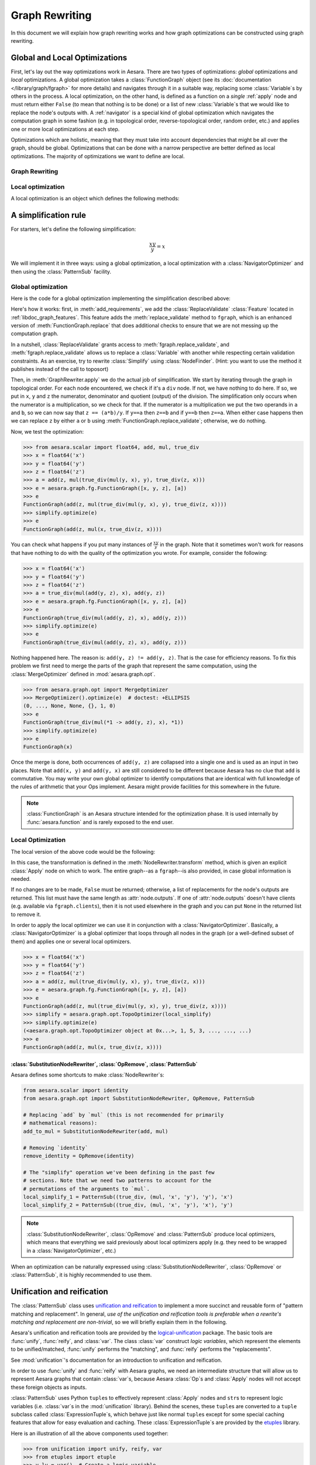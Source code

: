 
.. _graph_rewriting:

===============
Graph Rewriting
===============

In this document we will explain how graph rewriting works and how graph
optimizations can be constructed using graph rewriting.

.. todo::
   The old "optimization" nomenclature is still in use throughout these documents
   and the codebase; however, this is being changed to more accurately distinguish
   between general graph rewriting for any purpose and the kind that is explicitly
   intended to "optimize" a graph in some way.


Global and Local Optimizations
==============================

First, let's lay out the way optimizations work in Aesara. There are
two types of optimizations: *global* optimizations and *local*
optimizations. A global optimization takes a :class:`FunctionGraph` object (see its
:doc:`documentation </library/graph/fgraph>` for more details) and navigates through it
in a suitable way, replacing some :class:`Variable`\s by others in the process. A
local optimization, on the other hand, is defined as a function on a
*single* :ref:`apply` node and must return either ``False`` (to mean that
nothing is to be done) or a list of new :class:`Variable`\s that we would like to
replace the node's outputs with. A :ref:`navigator` is a special kind
of global optimization which navigates the computation graph in some
fashion (e.g. in topological order, reverse-topological order, random
order, etc.) and applies one or more local optimizations at each step.

Optimizations which are holistic, meaning that they must take into
account dependencies that might be all over the graph, should be
global. Optimizations that can be done with a narrow perspective are
better defined as local optimizations. The majority of optimizations
we want to define are local.

.. optimizer:

Graph Rewriting
---------------

.. class:: GraphRewriter

    .. method:: apply(fgraph)

      This method takes a :class:`FunctionGraph` object which contains the computation graph
      and does modifications in line with what the optimization is meant
      to do. This is one of the main methods of the optimizer.

    .. method:: add_requirements(fgraph)

      This method takes a :class:`FunctionGraph` object and adds :ref:`features
      <libdoc_graph_fgraphfeature>` to it. These features are "plugins" that are needed
      for the :meth:`GraphRewriter.apply` method to do its job properly.

    .. method:: optimize(fgraph)

      This is the interface function called by Aesara.  It calls
      :meth:`GraphRewriter.apply` by default.


Local optimization
------------------

A local optimization is an object which defines the following methods:

.. class:: NodeRewriter

    .. method:: transform(fgraph, node)

      This method takes a :class:`FunctionGraph` and an :class:`Apply` node and
      returns either ``False`` to signify that no changes are to be done or a
      list of :class:`Variable`\s which matches the length of the node's ``outputs``
      list. When the :class:`NodeRewriter` is applied by a :class:`NavigatorOptimizer`, the outputs
      of the node passed as argument to the :class:`NodeRewriter` will be replaced by
      the list returned.


A simplification rule
=====================

For starters, let's define the following simplification:

.. math::

   \frac{xy}{y} = x

We will implement it in three ways: using a global optimization, a
local optimization with a :class:`NavigatorOptimizer` and then using the :class:`PatternSub`
facility.

Global optimization
-------------------

Here is the code for a global optimization implementing the
simplification described above:

.. testcode::

   import aesara
   from aesara.graph.opt import GraphRewriter
   from aesara.graph.features import ReplaceValidate

   class Simplify(GraphRewriter):
       def add_requirements(self, fgraph):
           fgraph.attach_feature(ReplaceValidate())

       def apply(self, fgraph):
           for node in fgraph.toposort():
               if node.op == true_div:
                   x, y = node.inputs
                   z = node.outputs[0]
                   if x.owner and x.owner.op == mul:
                       a, b = x.owner.inputs
                       if y == a:
                           fgraph.replace_validate(z, b)
                       elif y == b:
                           fgraph.replace_validate(z, a)

   simplify = Simplify()


Here's how it works: first, in :meth:`add_requirements`, we add the
:class:`ReplaceValidate` :class:`Feature` located in
:ref:`libdoc_graph_features`. This feature adds the :meth:`replace_validate`
method to ``fgraph``, which is an enhanced version of :meth:`FunctionGraph.replace` that
does additional checks to ensure that we are not messing up the
computation graph.

In a nutshell, :class:`ReplaceValidate` grants access to :meth:`fgraph.replace_validate`,
and :meth:`fgraph.replace_validate` allows us to replace a :class:`Variable` with
another while respecting certain validation constraints. As an
exercise, try to rewrite :class:`Simplify` using :class:`NodeFinder`. (Hint: you
want to use the method it publishes instead of the call to toposort)

Then, in :meth:`GraphRewriter.apply` we do the actual job of simplification. We start by
iterating through the graph in topological order. For each node
encountered, we check if it's a ``div`` node. If not, we have nothing
to do here. If so, we put in ``x``, ``y`` and ``z`` the numerator,
denominator and quotient (output) of the division.
The simplification only occurs when the numerator is a multiplication,
so we check for that. If the numerator is a multiplication we put the
two operands in ``a`` and ``b``, so
we can now say that ``z == (a*b)/y``. If ``y==a`` then ``z==b`` and if
``y==b`` then ``z==a``. When either case happens then we can replace
``z`` by either ``a`` or ``b`` using :meth:`FunctionGraph.replace_validate`; otherwise, we do
nothing.

Now, we test the optimization:

>>> from aesara.scalar import float64, add, mul, true_div
>>> x = float64('x')
>>> y = float64('y')
>>> z = float64('z')
>>> a = add(z, mul(true_div(mul(y, x), y), true_div(z, x)))
>>> e = aesara.graph.fg.FunctionGraph([x, y, z], [a])
>>> e
FunctionGraph(add(z, mul(true_div(mul(y, x), y), true_div(z, x))))
>>> simplify.optimize(e)
>>> e
FunctionGraph(add(z, mul(x, true_div(z, x))))

You can check what happens if you put many
instances of :math:`\frac{xy}{y}` in the graph. Note that it sometimes
won't work for reasons that have nothing to do with the quality of the
optimization you wrote. For example, consider the following:

>>> x = float64('x')
>>> y = float64('y')
>>> z = float64('z')
>>> a = true_div(mul(add(y, z), x), add(y, z))
>>> e = aesara.graph.fg.FunctionGraph([x, y, z], [a])
>>> e
FunctionGraph(true_div(mul(add(y, z), x), add(y, z)))
>>> simplify.optimize(e)
>>> e
FunctionGraph(true_div(mul(add(y, z), x), add(y, z)))

Nothing happened here. The reason is: ``add(y, z) != add(y,
z)``. That is the case for efficiency reasons. To fix this problem we
first need to merge the parts of the graph that represent the same
computation, using the :class:`MergeOptimizer` defined in
:mod:`aesara.graph.opt`.

>>> from aesara.graph.opt import MergeOptimizer
>>> MergeOptimizer().optimize(e)  # doctest: +ELLIPSIS
(0, ..., None, None, {}, 1, 0)
>>> e
FunctionGraph(true_div(mul(*1 -> add(y, z), x), *1))
>>> simplify.optimize(e)
>>> e
FunctionGraph(x)

Once the merge is done, both occurrences of ``add(y, z)`` are
collapsed into a single one and is used as an input in two
places. Note that ``add(x, y)`` and ``add(y, x)`` are still considered
to be different because Aesara has no clue that ``add`` is
commutative. You may write your own global optimizer to identify
computations that are identical with full knowledge of the rules of
arithmetic that your Ops implement. Aesara might provide facilities
for this somewhere in the future.

.. note::

   :class:`FunctionGraph` is an Aesara structure intended for the optimization
   phase. It is used internally by :func:`aesara.function` and is rarely
   exposed to the end user.


Local Optimization
------------------

The local version of the above code would be the following:


.. testcode::

   from aesara.graph.opt import NodeRewriter


   class LocalSimplify(NodeRewriter):
       def transform(self, fgraph, node):
           if node.op == true_div:
               x, y = node.inputs
               if x.owner and x.owner.op == mul:
                   a, b = x.owner.inputs
                   if y == a:
                       return [b]
                   elif y == b:
                       return [a]
           return False

       def tracks(self):
           # This tells certain navigators to only apply this `NodeRewriter`
           # on these kinds of `Op`s
           return [true_div]

   local_simplify = LocalSimplify()


In this case, the transformation is defined in the
:meth:`NodeRewriter.transform` method, which is given an explicit
:class:`Apply` node on which to work.  The entire graph--as a ``fgraph``--is
also provided, in case global information is needed.

If no changes are to be made, ``False`` must be returned; otherwise, a list of replacements for the node's
outputs are returned. This list must have the same length as
:attr:`node.outputs`. If one of :attr:`node.outputs` doesn't have clients
(e.g. available via ``fgraph.clients``), then it is not used elsewhere in the graph and
you can put ``None`` in the returned list to remove it.

In order to apply the local optimizer we can use it in conjunction
with a :class:`NavigatorOptimizer`. Basically, a :class:`NavigatorOptimizer` is
a global optimizer that loops through all nodes in the graph (or a well-defined
subset of them) and applies one or several local optimizers.

>>> x = float64('x')
>>> y = float64('y')
>>> z = float64('z')
>>> a = add(z, mul(true_div(mul(y, x), y), true_div(z, x)))
>>> e = aesara.graph.fg.FunctionGraph([x, y, z], [a])
>>> e
FunctionGraph(add(z, mul(true_div(mul(y, x), y), true_div(z, x))))
>>> simplify = aesara.graph.opt.TopoOptimizer(local_simplify)
>>> simplify.optimize(e)
(<aesara.graph.opt.TopoOptimizer object at 0x...>, 1, 5, 3, ..., ..., ...)
>>> e
FunctionGraph(add(z, mul(x, true_div(z, x))))

:class:`SubstitutionNodeRewriter`, :class:`OpRemove`, :class:`PatternSub`
+++++++++++++++++++++++++++++++++++++++++++++++++++++++++++++++++++++++++

Aesara defines some shortcuts to make :class:`NodeRewriter`\s:

.. function:: SubstitutionNodeRewriter(op1, op2)

  Replaces all uses of ``op1`` by ``op2``. In other
  words, the outputs of all :class:`Apply` nodes using ``op1`` by the outputs
  of :class:`Apply` nodes involving ``op2``, where their inputs are the same.

.. function:: OpRemove(op)

  Removes all uses of ``op`` in the following way:
  if ``y = op(x)`` then ``y`` is replaced by ``x``. ``op`` must have as many
  outputs as it has inputs. The first output becomes the first input,
  the second output becomes the second input, and so on.

.. function:: PatternSub(pattern1, pattern2)

  Replaces all occurrences of the first pattern by the second pattern.
  See :class:`PatternSub`.

.. code::

   from aesara.scalar import identity
   from aesara.graph.opt import SubstitutionNodeRewriter, OpRemove, PatternSub

   # Replacing `add` by `mul` (this is not recommended for primarily
   # mathematical reasons):
   add_to_mul = SubstitutionNodeRewriter(add, mul)

   # Removing `identity`
   remove_identity = OpRemove(identity)

   # The "simplify" operation we've been defining in the past few
   # sections. Note that we need two patterns to account for the
   # permutations of the arguments to `mul`.
   local_simplify_1 = PatternSub((true_div, (mul, 'x', 'y'), 'y'), 'x')
   local_simplify_2 = PatternSub((true_div, (mul, 'x', 'y'), 'x'), 'y')

.. note::

   :class:`SubstitutionNodeRewriter`, :class:`OpRemove` and :class:`PatternSub` produce local optimizers, which
   means that everything we said previously about local optimizers
   apply (e.g. they need to be wrapped in a :class:`NavigatorOptimizer`, etc.)


When an optimization can be naturally expressed using :class:`SubstitutionNodeRewriter`, :class:`OpRemove`
or :class:`PatternSub`, it is highly recommended to use them.

.. _unification:

Unification and reification
===========================

The :class:`PatternSub` class uses `unification and reification
<https://en.wikipedia.org/wiki/Unification_(computer_science)>`_ to implement a
more succinct and reusable form of "pattern matching and replacement".
In general, *use of the unification and reification tools is preferable when
a rewrite's matching and replacement are non-trivial*, so we will briefly explain
them in the following.

Aesara's unification and reification tools are provided by the
`logical-unification <https://github.com/pythological/unification>`_ package.
The basic tools are :func:`unify`, :func:`reify`, and :class:`var`.  The class :class:`var`
construct *logic variables*, which represent the elements to be unified/matched, :func:`unify`
performs the "matching", and :func:`reify` performs the "replacements".

See :mod:`unification`'s documentation for an introduction to unification and reification.

In order to use :func:`unify` and :func:`reify` with Aesara graphs, we need an intermediate
structure that will allow us to represent Aesara graphs that contain :class:`var`\s, because
Aesara :class:`Op`\s and :class:`Apply` nodes will not accept these foreign objects as inputs.

:class:`PatternSub` uses Python ``tuple``\s to effectively represent :class:`Apply` nodes and
``str``\s to represent logic variables (i.e. :class:`var`\s in the :mod:`unification` library).
Behind the scenes, these ``tuple``\s are converted to a ``tuple`` subclass called :class:`ExpressionTuple`\s,
which behave just like normal ``tuple``\s except for some special caching features that allow for easy
evaluation and caching.  These :class:`ExpressionTuple`\s are provided by the
`etuples <https://github.com/pythological/etuples>`_ library.

Here is an illustration of all the above components used together:

>>> from unification import unify, reify, var
>>> from etuples import etuple
>>> y_lv = var()  # Create a logic variable
>>> y_lv
~_1
>>> s = unify(add(x, y), etuple(add, x, y_lv))
>>> s
{~_1: y}

In this example, :func:`unify` matched the Aesara graph in the first argument with the "pattern"
given by the :func:`etuple` in the second.  The result is a ``dict`` mapping logic variables to
the objects to which they were successfully unified.  When a :func:`unify` doesn't succeed, it will
return ``False``.

:func:`reify` uses ``dict``\s like the kind produced by :func:`unify` to replace
logic variables within structures:

>>> res = reify(etuple(add, y_lv, y_lv), s)
>>> res
e(<aesara.scalar.basic.Add at 0x7f54dfa5a350>, y, y)

Since :class:`ExpressionTuple`\s can be evaluated, we can produce a complete Aesara graph from these
results as follows:

>>> res.evaled_obj
add.0
>>> aesara.dprint(res.evaled_obj)
add [id A] ''
 |y [id B]
 |y [id B]


Because :class:`ExpressionTuple`\s effectively model `S-expressions
<https://en.wikipedia.org/wiki/S-expression>`_, they can be used with the `cons
<https://github.com/pythological/python-cons>`_ package to unify and reify
graphs structurally.

Let's say we want to match graphs that use the :class:`add`\ :class:`Op` but could have a
varying number of arguments:

>>> from cons import cons
>>> op_lv = var()
>>> args_lv = var()
>>> s = unify(cons(op_lv, args_lv), add(x, y))
>>> s
{~_2: <aesara.scalar.basic.Add at 0x7f54dfa5a350>, ~_3: e(x, y)}
>>> s = unify(cons(op_lv, args_lv), add(x, y, z))
>>> s
{~_2: <aesara.scalar.basic.Add at 0x7f54dfa5a350>, ~_3: e(x, y, z)}

From here, we can check ``s[op_lv] == add`` to confirm that we have the correct :class:`Op` and
proceed with our rewrite.

>>> res = reify(cons(mul, args_lv), s)
>>> res
e(<aesara.scalar.basic.Mul at 0x7f54dfa5ae10>, x, y, z)
>>> aesara.dprint(res.evaled_obj)
mul [id A] ''
 |x [id B]
 |y [id C]
 |z [id D]


.. _miniKanren_rewrites:

miniKanren
==========

Given that unification and reification are fully implemented for Aesara objects via the :mod:`unificiation` package,
the `kanren <https://github.com/pythological/kanren>`_ package can be used with Aesara graphs, as well.
:mod:`kanren` implements the `miniKanren <http://minikanren.org/>`_ domain-specific language for relational programming.

Refer to the links above for a proper introduction to miniKanren, but suffice it to say that
miniKanren orchestrates the unification and reification operations described in :ref:`unification`, and
it does so in the context of relational operators (e.g. equations like :math:`x + x = 2 x`).
This means that a relation that--say--represents :math:`x + x = 2 x` can be
utilized in both directions.

Currently, the local optimizer :class:`KanrenRelationSub` provides a means of
turning :mod:`kanren` relations into :class:`NodeRewriter`\s; however,
:mod:`kanren` can always be used directly from within a custom :class:`Rewriter`, so
:class:`KanrenRelationSub` is not necessary.

The following is an example that distributes dot products across additions.

.. code::

    import aesara
    import aesara.tensor as at
    from aesara.graph.kanren import KanrenRelationSub
    from aesara.graph.opt import EquilibriumOptimizer
    from aesara.graph.opt_utils import optimize_graph
    from aesara.tensor.math import _dot
    from etuples import etuple
    from kanren import conso, eq, fact, heado, tailo
    from kanren.assoccomm import assoc_flatten, associative
    from kanren.core import lall
    from kanren.graph import mapo
    from unification import vars as lvars


    # Make the graph pretty printing results a little more readable
    aesara.pprint.assign(
        _dot, aesara.printing.OperatorPrinter("@", -1, "left")
    )

    # Tell `kanren` that `add` is associative
    fact(associative, at.add)


    def dot_distributeo(in_lv, out_lv):
        """A `kanren` goal constructor relation for the relation ``A.dot(a + b ...) == A.dot(a) + A.dot(b) ...``."""
        A_lv, add_term_lv, add_cdr_lv, dot_cdr_lv, add_flat_lv = lvars(5)

        return lall(
            # Make sure the input is a `_dot`
            eq(in_lv, etuple(_dot, A_lv, add_term_lv)),
            # Make sure the term being `_dot`ed is an `add`
            heado(at.add, add_term_lv),
            # Flatten the associative pairings of `add` operations
            assoc_flatten(add_term_lv, add_flat_lv),
            # Get the flattened `add` arguments
            tailo(add_cdr_lv, add_flat_lv),
            # Add all the `_dot`ed arguments and set the output
            conso(at.add, dot_cdr_lv, out_lv),
            # Apply the `_dot` to all the flattened `add` arguments
            mapo(lambda x, y: conso(_dot, etuple(A_lv, x), y), add_cdr_lv, dot_cdr_lv),
        )


    dot_distribute_opt = EquilibriumOptimizer([KanrenRelationSub(dot_distributeo)], max_use_ratio=10)


Below, we apply `dot_distribute_opt` to a few example graphs.  First we create simple test graph:

>>> x_at = at.vector("x")
>>> y_at = at.vector("y")
>>> A_at = at.matrix("A")
>>> test_at = A_at.dot(x_at + y_at)
>>> print(aesara.pprint(test_at))
(A @ (x + y))

Next we apply the rewrite to the graph:

>>> res = optimize_graph(test_at, include=[], custom_opt=dot_distribute_opt, clone=False)
>>> print(aesara.pprint(res))
((A @ x) + (A @ y))

We see that the dot product has been distributed, as desired.  Now, let's try a
few more test cases:

>>> z_at = at.vector("z")
>>> w_at = at.vector("w")
>>> test_at = A_at.dot((x_at + y_at) + (z_at + w_at))
>>> print(aesara.pprint(test_at))
(A @ ((x + y) + (z + w)))
>>> res = optimize_graph(test_at, include=[], custom_opt=dot_distribute_opt, clone=False)
>>> print(aesara.pprint(res))
(((A @ x) + (A @ y)) + ((A @ z) + (A @ w)))

>>> B_at = at.matrix("B")
>>> w_at = at.vector("w")
>>> test_at = A_at.dot(x_at + (y_at + B_at.dot(z_at + w_at)))
>>> print(aesara.pprint(test_at))
(A @ (x + (y + ((B @ z) + (B @ w)))))
>>> res = optimize_graph(test_at, include=[], custom_opt=dot_distribute_opt, clone=False)
>>> print(aesara.pprint(res))
((A @ x) + ((A @ y) + ((A @ (B @ z)) + (A @ (B @ w)))))


This example demonstrates how non-trivial matching and replacement logic can
be neatly expressed in miniKanren's DSL, but it doesn't quite demonstrate miniKanren's
relational properties.

To do that, we will create another :class:`Rewriter` that simply reverses the arguments
to the relation :func:`dot_distributeo` and apply it to the distributed result in ``res``:

>>> dot_gather_opt = EquilibriumOptimizer([KanrenRelationSub(lambda x, y: dot_distributeo(y, x))], max_use_ratio=10)
>>> rev_res = optimize_graph(res, include=[], custom_opt=dot_gather_opt, clone=False)
>>> print(aesara.pprint(rev_res))
(A @ (x + (y + (B @ (z + w)))))

As we can see, the :mod:`kanren` relation works both ways, just like the underlying
mathematical relation does.

miniKanren relations can be used to explore rewrites of graphs in sophisticated
ways.  It also provides a framework that more directly maps to the mathematical
identities that drive graph rewrites.  For some simple examples of relational graph rewriting
in :mod:`kanren` see `here <https://github.com/pythological/kanren/blob/master/doc/graphs.md>`_.  For a
high-level overview of miniKanren's use as a tool for symbolic computation see
`"miniKanren as a Tool for Symbolic Computation in Python" <https://arxiv.org/abs/2005.11644>`_.


.. _optdb:

The optimization database (:obj:`optdb`)
========================================

Aesara exports a symbol called :obj:`optdb` which acts as a sort of
ordered database of optimizations. When you make a new optimization,
you must insert it at the proper place in the database. Furthermore,
you can give each optimization in the database a set of tags that can
serve as a basis for filtering.

The point of :obj:`optdb` is that you might want to apply many optimizations
to a computation graph in many unique patterns. For example, you might
want to do optimization X, then optimization Y, then optimization Z. And then
maybe optimization Y is an :class:`EquilibriumOptimizer` containing :class:`NodeRewriter`\s A, B
and C which are applied on every node of the graph until they all fail to change
it. If some optimizations act up, we want an easy way to turn them off. Ditto if
some optimizations are very CPU-intensive and we don't want to take the time to
apply them.

The :obj:`optdb` system allows us to tag each optimization with a unique name
as well as informative tags such as 'stable', 'buggy' or
'cpu_intensive', all this without compromising the structure of the
optimizations.

For instance, the optimization tag ``cxx_only`` is used for optimizations that
insert :class:`Op`\s that have no Python implementation (i.e. they only have C
implementations).  Optimizations with this tag can be skipped when the C backend
is not being used.


Definition of :obj:`optdb`
--------------------------

:obj:`optdb` is an object which is an instance of
:class:`SequenceDB <optdb.SequenceDB>`,
itself a subclass of :class:`OptimizationDatabase <optdb.OptimizationDatabase>`.
There exist (for now) two types of :class:`OptimizationDatabase`, :class:`SequenceDB` and :class:`EquilibriumDB`.
When given an appropriate :class:`OptimizationQuery`, :class:`OptimizationDatabase` objects build an :class:`Optimizer` matching
the query.

A :class:`SequenceDB` contains :class:`Optimizer` or :class:`OptimizationDatabase` objects. Each of them
has a name, an arbitrary number of tags and an integer representing their order
in the sequence. When a :class:`OptimizationQuery` is applied to a :class:`SequenceDB`, all :class:`Optimizer`\s whose
tags match the query are inserted in proper order in a :class:`SequenceOptimizer`, which
is returned. If the :class:`SequenceDB` contains :class:`OptimizationDatabase`
instances, the :class:`OptimizationQuery` will be passed to them as well and the
optimizers they return will be put in their places.

An :class:`EquilibriumDB` contains :class:`NodeRewriter` or :class:`OptimizationDatabase` objects. Each of them
has a name and an arbitrary number of tags. When a :class:`OptimizationQuery` is applied to
an :class:`EquilibriumDB`, all :class:`NodeRewriter`\s that match the query are
inserted into an :class:`EquilibriumOptimizer`, which is returned. If the
:class:`SequenceDB` contains :class:`OptimizationDatabase` instances, the
:class:`OptimizationQuery` will be passed to them as well and the
:class:`NodeRewriter`\s they return will be put in their places
(note that as of yet no :class:`OptimizationDatabase` can produce :class:`NodeRewriter` objects, so this
is a moot point).

Aesara contains one principal :class:`OptimizationDatabase` object, :class:`optdb`, which
contains all of Aesara's optimizers with proper tags. It is
recommended to insert new :class:`Optimizer`\s in it. As mentioned previously,
optdb is a :class:`SequenceDB`, so, at the top level, Aesara applies a sequence
of global optimizations to the computation graphs.


:class:`OptimizationQuery`
--------------------------

A :class:`OptimizationQuery` is built by the following call:

.. code-block:: python

   aesara.graph.optdb.OptimizationQuery(include, require=None, exclude=None, subquery=None)

.. class:: OptimizationQuery

    .. attribute:: include

       A set of tags (a tag being a string) such that every
       optimization obtained through this :class:`OptimizationQuery` must have **one** of the tags
       listed. This field is required and basically acts as a starting point
       for the search.

    .. attribute:: require

       A set of tags such that every optimization obtained
       through this :class:`OptimizationQuery` must have **all** of these tags.

    .. attribute:: exclude

       A set of tags such that every optimization obtained
       through this :class:`OptimizationQuery` must have **none** of these tags.

    .. attribute:: subquery

       :obj:`optdb` can contain sub-databases; subquery is a
       dictionary mapping the name of a sub-database to a special :class:`OptimizationQuery`.
       If no subquery is given for a sub-database, the original :class:`OptimizationQuery` will be
       used again.

Furthermore, a :class:`OptimizationQuery` object includes three methods, :meth:`including`,
:meth:`requiring` and :meth:`excluding`, which each produce a new :class:`OptimizationQuery` object
with the include, require, and exclude sets refined to contain the new entries.


Examples
--------

Here are a few examples of how to use a :class:`OptimizationQuery` on :obj:`optdb` to produce an
:class:`Optimizer`:

.. testcode::

   from aesara.graph.optdb import OptimizationQuery
   from aesara.compile import optdb

   # This is how the optimizer for the fast_run mode is defined
   fast_run = optdb.query(OptimizationQuery(include=['fast_run']))

   # This is how the optimizer for the fast_compile mode is defined
   fast_compile = optdb.query(OptimizationQuery(include=['fast_compile']))

   # This is the same as fast_run but no optimizations will replace
   # any operation by an inplace version. This assumes, of course,
   # that all inplace operations are tagged as 'inplace' (as they
   # should!)
   fast_run_no_inplace = optdb.query(OptimizationQuery(include=['fast_run'],
                                           exclude=['inplace']))


Registering an :class:`Optimizer`
---------------------------------

Let's say we have a global optimizer called ``simplify``. We can add
it to :obj:`optdb` as follows:

.. testcode::

   # optdb.register(name, optimizer, order, *tags)
   optdb.register('simplify', simplify, 'fast_run', position=0.5)

Once this is done, the ``FAST_RUN`` mode will automatically include your
optimization (since you gave it the ``'fast_run'`` tag). Of course,
already-compiled functions will see no change. The 'order' parameter
(what it means and how to choose it) will be explained in
:ref:`optdb-structure` below.



Registering a :class:`NodeRewriter`
-----------------------------------

:class:`NodeRewriter`\s may be registered in two ways:

* Wrap them in a :class:`NavigatorOptimizer` and insert them like a global optimizer
  (see previous section).
* Put them in an :class:`EquilibriumDB`.

Aesara defines two :class:`EquilibriumDB`\s in which one can put local
optimizations:


.. function:: canonicalize

  This contains optimizations that aim to *simplify* the graph:

  * Replace rare or esoterical operations with their equivalents using
    elementary operations.

  * Order operations in a canonical way (any sequence of
    multiplications and divisions can be rewritten to contain at most
    one division, for example; ``x*x`` can be rewritten ``x**2``; etc.)

  * Fold constants (``Constant(2)*Constant(2)`` becomes ``Constant(4)``)


.. function:: specialize

  This contains optimizations that aim to *specialize* the graph:

  * Replace a combination of operations with a special operation that
    does the same thing (but better).


For each group, all optimizations of the group that are selected by
the :class:`OptimizationQuery` will be applied on the graph over and over again until none
of them is applicable, so keep that in mind when designing it: check
carefully that your optimization leads to a fixpoint (a point where it
cannot apply anymore) at which point it returns ``False`` to indicate its
job is done. Also be careful not to undo the work of another local
optimizer in the group, because then the graph will oscillate between
two or more states and nothing will get done.


.. _optdb-structure:

:obj:`optdb` structure
----------------------

:obj:`optdb` contains the following :class:`Rewriters`\s and sub-DBs, with the given
priorities and tags:

+-------+---------------------+------------------------------+
| Order | Name                | Description                  |
+=======+=====================+==============================+
| 0     | merge1              | First merge operation        |
+-------+---------------------+------------------------------+
| 1     | canonicalize        | Simplify the graph           |
+-------+---------------------+------------------------------+
| 2     | specialize          | Add specialized operations   |
+-------+---------------------+------------------------------+
| 49    | merge2              | Second merge operation       |
+-------+---------------------+------------------------------+
| 49.5  | add_destroy_handler | Enable inplace optimizations |
+-------+---------------------+------------------------------+
| 100   | merge3              | Third merge operation        |
+-------+---------------------+------------------------------+

The merge operations are meant to put together parts of the graph that
represent the same computation. Since optimizations can modify the
graph in such a way that two previously different-looking parts of the
graph become similar, we merge at the beginning, in the middle and at
the very end. Technically, we only really need to do it at the end,
but doing it in previous steps reduces the size of the graph and
therefore increases the efficiency of the process.

See previous section for more information about the canonicalize and
specialize steps.

The ``add_destroy_handler`` step is not really an optimization. It is
a marker. Basically:

.. warning::

   Any optimization which inserts inplace operations in the
   computation graph must appear **after** the ``add_destroy_handler``
   "optimizer". In other words, the priority of any such optimization
   must be **>= 50**. Failure to comply by this restriction can lead
   to the creation of incorrect computation graphs.

The reason the destroy handler is not inserted at the beginning is
that it is costly to run. It is cheaper to run most optimizations
under the assumption there are no inplace operations.


.. _navigator:

:class:`NavigatorOptimizer`
---------------------------

WRITEME

.. _profiling_opt:

Profiling Aesara function compilation
=====================================

You find that compiling an Aesara function is taking too much time? You
can get profiling information about Aesara optimization. The normal
:ref:`Aesara profiler <tut_profiling>` will provide you with very
high-level information. The indentation shows the included in/subset
relationship between sections. The top of its output look like this:

.. code-block:: none

    Function profiling
    ==================
      Message: PATH_TO_A_FILE:23
      Time in 0 calls to Function.__call__: 0.000000e+00s
      Total compile time: 1.131874e+01s
        Number of Apply nodes: 50
        Aesara Optimizer time: 1.152431e+00s
           Aesara validate time: 2.790451e-02s
        Aesara Linker time (includes C, CUDA code generation/compiling): 7.893991e-02s
           Import time 1.153541e-02s
      Time in all call to aesara.grad() 4.732513e-02s

Explanations:

* ``Total compile time: 1.131874e+01s`` gives the total time spent inside `aesara.function`.
* ``Number of Apply nodes: 50`` means that after optimization, there are 50 apply node in the graph.
* ``Aesara Optimizer time: 1.152431e+00s`` means that we spend 1.15s in the ``aesara.function`` phase where we optimize (modify) the graph to make it faster / more stable numerically /...
* ``Aesara validate time: 2.790451e-02s`` means that we spent 2.8e-2s in the *validate* subset of the optimization phase.
* ``Aesara Linker time (includes C code generation/compiling): 7.893991e-02s`` means that we spent 7.9e-2s in *linker* phase of ``aesara.function``.
* ``Import time 1.153541e-02s`` is a subset of the linker time where we import the compiled module.
* ``Time in all call to aesara.grad() 4.732513e-02s`` tells that we spent a total of 4.7e-2s in all calls to ``aesara.grad``. This is outside of the calls to ``aesara.function``.

The *linker* phase includes the generation of the C code, the time spent
by g++ to compile and the time needed by Aesara to build the object we
return. The C code generation and compilation is cached, so the first
time you compile a function and the following ones could take different
amount of execution time.

Detailed profiling of Aesara optimizations
------------------------------------------

You can get more detailed profiling information about the Aesara
optimizer phase by setting to ``True`` the Aesara flags
:attr:`config.profile_optimizer` (this requires ``config.profile`` to be ``True``
as well).

This will output something like this:

.. code-block:: none

    Optimizer Profile
    -----------------
     SequentialGraphRewriter  OPT_FAST_RUN  time 1.152s for 123/50 nodes before/after optimization
       0.028s for fgraph.validate()
       0.131s for callback
       time      - (name, class, index) - validate time
       0.751816s - ('canonicalize', 'EquilibriumOptimizer', 4) - 0.004s
         EquilibriumOptimizer      canonicalize
           time 0.751s for 14 passes
           nb nodes (start, end,  max) 108 81 117
           time io_toposort 0.029s
           time in local optimizers 0.687s
           time in global optimizers 0.010s
            0 - 0.050s 27 (0.000s in global opts, 0.002s io_toposort) - 108 nodes - ('local_dimshuffle_lift', 9) ('local_upcast_elemwise_constant_inputs', 5) ('local_shape_to_shape_i', 3) ('local_fill_sink', 3) ('local_fill_to_alloc', 2) ...
            1 - 0.288s 26 (0.002s in global opts, 0.002s io_toposort) - 117 nodes - ('local_dimshuffle_lift', 8) ('local_fill_sink', 4) ('constant_folding', 4) ('local_useless_elemwise', 3) ('local_subtensor_make_vector', 3) ...
            2 - 0.044s 13 (0.002s in global opts, 0.003s io_toposort) - 96 nodes - ('constant_folding', 4) ('local_dimshuffle_lift', 3) ('local_fill_sink', 3) ('local_useless_elemwise', 1) ('local_fill_to_alloc', 1) ...
            3 - 0.045s 11 (0.000s in global opts, 0.002s io_toposort) - 91 nodes - ('constant_folding', 3) ('local_fill_to_alloc', 2) ('local_dimshuffle_lift', 2) ('local_mul_canonizer', 2) ('MergeOptimizer', 1) ...
            4 - 0.035s 8 (0.002s in global opts, 0.002s io_toposort) - 93 nodes - ('local_fill_sink', 3) ('local_dimshuffle_lift', 2) ('local_fill_to_alloc', 1) ('MergeOptimizer', 1) ('constant_folding', 1)
            5 - 0.035s 6 (0.000s in global opts, 0.002s io_toposort) - 88 nodes - ('local_fill_sink', 2) ('local_dimshuffle_lift', 2) ('local_fill_to_alloc', 1) ('local_mul_canonizer', 1)
            6 - 0.038s 10 (0.001s in global opts, 0.002s io_toposort) - 95 nodes - ('local_fill_sink', 3) ('local_dimshuffle_lift', 3) ('constant_folding', 2) ('local_fill_to_alloc', 1) ('MergeOptimizer', 1)
            7 - 0.032s 5 (0.001s in global opts, 0.002s io_toposort) - 91 nodes - ('local_fill_sink', 3) ('MergeOptimizer', 1) ('local_dimshuffle_lift', 1)
            8 - 0.034s 5 (0.000s in global opts, 0.002s io_toposort) - 92 nodes - ('local_fill_sink', 3) ('MergeOptimizer', 1) ('local_greedy_distributor', 1)
            9 - 0.031s 6 (0.001s in global opts, 0.002s io_toposort) - 90 nodes - ('local_fill_sink', 2) ('local_fill_to_alloc', 1) ('MergeOptimizer', 1) ('local_dimshuffle_lift', 1) ('local_greedy_distributor', 1)
           10 - 0.032s 5 (0.000s in global opts, 0.002s io_toposort) - 89 nodes - ('local_dimshuffle_lift', 2) ('local_fill_to_alloc', 1) ('MergeOptimizer', 1) ('local_fill_sink', 1)
           11 - 0.030s 5 (0.000s in global opts, 0.002s io_toposort) - 88 nodes - ('local_dimshuffle_lift', 2) ('local_fill_to_alloc', 1) ('MergeOptimizer', 1) ('constant_folding', 1)
           12 - 0.026s 1 (0.000s in global opts, 0.003s io_toposort) - 81 nodes - ('MergeOptimizer', 1)
           13 - 0.031s 0 (0.000s in global opts, 0.003s io_toposort) - 81 nodes -
           times - times applied - nb node created - name:
           0.263s - 15 - 0 - constant_folding
           0.096s - 2 - 14 - local_greedy_distributor
           0.066s - 4 - 19 - local_mul_canonizer
           0.046s - 28 - 57 - local_fill_sink
           0.042s - 35 - 78 - local_dimshuffle_lift
           0.018s - 5 - 15 - local_upcast_elemwise_constant_inputs
           0.010s - 11 - 4 - MergeOptimizer
           0.009s - 4 - 0 - local_useless_elemwise
           0.005s - 11 - 2 - local_fill_to_alloc
           0.004s - 3 - 6 - local_neg_to_mul
           0.002s - 1 - 3 - local_lift_transpose_through_dot
           0.002s - 3 - 4 - local_shape_to_shape_i
           0.002s - 2 - 4 - local_subtensor_lift
           0.001s - 3 - 0 - local_subtensor_make_vector
           0.001s - 1 - 1 - local_sum_all_to_none
           0.131s - in 62 optimization that where not used (display only those with a runtime > 0)
             0.050s - local_add_canonizer
             0.018s - local_mul_zero
             0.016s - local_one_minus_erf
             0.010s - local_func_inv
             0.006s - local_0_dot_x
             0.005s - local_track_shape_i
             0.004s - local_mul_switch_sink
             0.004s - local_fill_cut
             0.004s - local_one_minus_erf2
             0.003s - local_remove_switch_const_cond
             0.003s - local_cast_cast
             0.002s - local_IncSubtensor_serialize
             0.001s - local_sum_div_dimshuffle
             0.001s - local_div_switch_sink
             0.001s - local_dimshuffle_no_inplace_at_canonicalize
             0.001s - local_cut_useless_reduce
             0.001s - local_reduce_join
             0.000s - local_sum_sum
             0.000s - local_useless_alloc
             0.000s - local_reshape_chain
             0.000s - local_useless_subtensor
             0.000s - local_reshape_lift
             0.000s - local_flatten_lift
             0.000s - local_useless_slice
             0.000s - local_subtensor_of_alloc
             0.000s - local_subtensor_of_dot
             0.000s - local_subtensor_merge
       0.101733s - ('elemwise_fusion', 'SequentialGraphRewriter', 13) - 0.000s
         SequentialGraphRewriter      elemwise_fusion  time 0.102s for 78/50 nodes before/after optimization
           0.000s for fgraph.validate()
           0.004s for callback
           0.095307s - ('composite_elemwise_fusion', 'FusionOptimizer', 1) - 0.000s
             FusionOptimizer
              nb_iter 3
              nb_replacement 10
              nb_inconsistency_replace 0
              validate_time 0.000249624252319
              callback_time 0.00316381454468
              time_toposort 0.00375390052795
           0.006412s - ('local_add_mul_fusion', 'FusionOptimizer', 0) - 0.000s
             FusionOptimizer
              nb_iter 2
              nb_replacement 3
              nb_inconsistency_replace 0
              validate_time 6.43730163574e-05
              callback_time 0.000783205032349
              time_toposort 0.0035240650177
       0.090089s - ('inplace_elemwise_optimizer', 'FromFunctionGraphRewriter', 30) - 0.019s
       0.048993s - ('BlasOpt', 'SequentialGraphRewriter', 8) - 0.000s
         SequentialGraphRewriter      BlasOpt  time 0.049s for 81/80 nodes before/after optimization
           0.000s for fgraph.validate()
           0.003s for callback
           0.035997s - ('gemm_optimizer', 'GemmOptimizer', 1) - 0.000s
             GemmOptimizer
              nb_iter 2
              nb_replacement 2
              nb_replacement_didn_t_remove 0
              nb_inconsistency_make 0
              nb_inconsistency_replace 0
              time_canonicalize 0.00720071792603
              time_factor_can 9.05990600586e-06
              time_factor_list 0.00128507614136
              time_toposort 0.00311398506165
              validate_time 4.60147857666e-05
              callback_time 0.00174236297607
           0.004569s - ('local_dot_to_dot22', 'TopoOptimizer', 0) - 0.000s
             TopoOptimizer
               nb_node (start, end, changed) (81, 81, 5)
               init io_toposort 0.00139284133911
               loop time 0.00312399864197
               callback_time 0.00172805786133
           0.002283s - ('local_dot22_to_dot22scalar', 'TopoOptimizer', 2) - 0.000s
             TopoOptimizer
               nb_node (start, end, changed) (80, 80, 0)
               init io_toposort 0.00171804428101
               loop time 0.000502109527588
               callback_time 0.0
           0.002257s - ('local_gemm_to_gemv', 'EquilibriumOptimizer', 3) - 0.000s
             EquilibriumOptimizer          local_gemm_to_gemv
               time 0.002s for 1 passes
               nb nodes (start, end,  max) 80 80 80
               time io_toposort 0.001s
               time in local optimizers 0.000s
               time in global optimizers 0.000s
                0 - 0.002s 0 (0.000s in global opts, 0.001s io_toposort) - 80 nodes -
           0.002227s - ('use_c_blas', 'TopoOptimizer', 4) - 0.000s
             TopoOptimizer
               nb_node (start, end, changed) (80, 80, 0)
               init io_toposort 0.0014750957489
               loop time 0.00068998336792
               callback_time 0.0
           0.001632s - ('use_scipy_ger', 'TopoOptimizer', 5) - 0.000s
             TopoOptimizer
               nb_node (start, end, changed) (80, 80, 0)
               init io_toposort 0.00138401985168
               loop time 0.000202178955078
               callback_time 0.0
       0.031740s - ('specialize', 'EquilibriumOptimizer', 9) - 0.000s
         EquilibriumOptimizer      specialize
           time 0.031s for 2 passes
           nb nodes (start, end,  max) 80 78 80
           time io_toposort 0.003s
           time in local optimizers 0.022s
           time in global optimizers 0.004s
            0 - 0.017s 6 (0.002s in global opts, 0.001s io_toposort) - 80 nodes - ('constant_folding', 2) ('local_mul_to_sqr', 1) ('local_elemwise_alloc', 1) ('local_div_to_inv', 1) ('local_mul_specialize', 1)
            1 - 0.014s 0 (0.002s in global opts, 0.001s io_toposort) - 78 nodes -
           times - times applied - nb node created - name:
           0.003s - 1 - 1 - local_mul_specialize
           0.002s - 1 - 2 - local_elemwise_alloc
           0.002s - 2 - 0 - constant_folding
           0.001s - 1 - 1 - local_div_to_inv
           0.001s - 1 - 1 - local_mul_to_sqr
           0.016s - in 69 optimization that where not used (display only those with a runtime > 0)
             0.004s - crossentropy_to_crossentropy_with_softmax_with_bias
             0.002s - local_one_minus_erf
             0.002s - Elemwise{sub,no_inplace}(z, Elemwise{mul,no_inplace}(alpha subject to <function <lambda> at 0x7f475e4da050>, SparseDot(x, y))) -> Usmm{no_inplace}(Elemwise{neg,no_inplace}(alpha), x, y, z)
             0.002s - local_add_specialize
             0.001s - local_func_inv
             0.001s - local_useless_elemwise
             0.001s - local_abs_merge
             0.001s - local_track_shape_i
             0.000s - local_one_minus_erf2
             0.000s - local_sum_mul_by_scalar
             0.000s - local_elemwise_sub_zeros
             0.000s - local_cast_cast
             0.000s - local_alloc_unary
             0.000s - Elemwise{log,no_inplace}(Softmax(x)) -> <function make_out_pattern at 0x7f47619a8410>(x)
             0.000s - local_sum_div_dimshuffle
             0.000s - local_sum_alloc
             0.000s - local_dimshuffle_lift
             0.000s - local_reduce_broadcastable
             0.000s - local_grad_log_erfc_neg
             0.000s - local_advanced_indexing_crossentropy_onehot
             0.000s - local_log_erfc
             0.000s - local_log1p
             0.000s - local_log_add
             0.000s - local_useless_alloc
             0.000s - local_neg_neg
             0.000s - local_neg_div_neg
    ...


To understand this profile here is some explanation of how optimizations work:

* Optimizations are organized in an hierarchy. At the top level, there
  is a :class:`SequentialGraphRewriter`. It contains other optimizers,
  and applies them in the order they were specified. Those sub-optimizers can be
  of other types, but are all *global* optimizers.

* Each :class:`Rewriter` in the hierarchy will print some stats about
  itself. The information that it prints depends of the type of the
  optimizer.

* The :class:`SequentialGraphRewriter` will print some stats at the start:

    .. code-block:: none

        Optimizer Profile
        -----------------
         SequentialGraphRewriter  OPT_FAST_RUN  time 1.152s for 123/50 nodes before/after optimization
           0.028s for fgraph.validate()
           0.131s for callback
           time      - (name, class, index) - validate time

  Then it will print, with some additional indentation, each sub-optimizer's profile
  information. These sub-profiles are ordered by the time they took to execute,
  not by their execution order.

  * ``OPT_FAST_RUN`` is the name of the optimizer
  * 1.152s is the total time spent in that optimizer
  * 123/50 means that before this optimization, there were 123 apply node in the function graph, and after only 50.
  * 0.028s means it spent that time calls to ``fgraph.validate()``
  * 0.131s means it spent that time for callbacks. This is a mechanism that can trigger other execution when there is a change to the FunctionGraph.
  * ``time      - (name, class, index) - validate time`` tells how the information for each sub-optimizer get printed.
  * All other instances of :class:`SequentialGraphRewriter` are described like this. In
    particular, some sub-optimizer from ``OPT_FAST_RUN`` that are also
    :class:`SequentialGraphRewriter`.


* The :class:`SequentialGraphRewriter` will print some stats at the start:

    .. code-block:: none

       0.751816s - ('canonicalize', 'EquilibriumOptimizer', 4) - 0.004s
         EquilibriumOptimizer      canonicalize
           time 0.751s for 14 passes
           nb nodes (start, end,  max) 108 81 117
           time io_toposort 0.029s
           time in local optimizers 0.687s
           time in global optimizers 0.010s
            0 - 0.050s 27 (0.000s in global opts, 0.002s io_toposort) - 108 nodes - ('local_dimshuffle_lift', 9) ('local_upcast_elemwise_constant_inputs', 5) ('local_shape_to_shape_i', 3) ('local_fill_sink', 3) ('local_fill_to_alloc', 2) ...
            1 - 0.288s 26 (0.002s in global opts, 0.002s io_toposort) - 117 nodes - ('local_dimshuffle_lift', 8) ('local_fill_sink', 4) ('constant_folding', 4) ('local_useless_elemwise', 3) ('local_subtensor_make_vector', 3) ...
            2 - 0.044s 13 (0.002s in global opts, 0.003s io_toposort) - 96 nodes - ('constant_folding', 4) ('local_dimshuffle_lift', 3) ('local_fill_sink', 3) ('local_useless_elemwise', 1) ('local_fill_to_alloc', 1) ...
            3 - 0.045s 11 (0.000s in global opts, 0.002s io_toposort) - 91 nodes - ('constant_folding', 3) ('local_fill_to_alloc', 2) ('local_dimshuffle_lift', 2) ('local_mul_canonizer', 2) ('MergeOptimizer', 1) ...
            4 - 0.035s 8 (0.002s in global opts, 0.002s io_toposort) - 93 nodes - ('local_fill_sink', 3) ('local_dimshuffle_lift', 2) ('local_fill_to_alloc', 1) ('MergeOptimizer', 1) ('constant_folding', 1)
            5 - 0.035s 6 (0.000s in global opts, 0.002s io_toposort) - 88 nodes - ('local_fill_sink', 2) ('local_dimshuffle_lift', 2) ('local_fill_to_alloc', 1) ('local_mul_canonizer', 1)
            6 - 0.038s 10 (0.001s in global opts, 0.002s io_toposort) - 95 nodes - ('local_fill_sink', 3) ('local_dimshuffle_lift', 3) ('constant_folding', 2) ('local_fill_to_alloc', 1) ('MergeOptimizer', 1)
            7 - 0.032s 5 (0.001s in global opts, 0.002s io_toposort) - 91 nodes - ('local_fill_sink', 3) ('MergeOptimizer', 1) ('local_dimshuffle_lift', 1)
            8 - 0.034s 5 (0.000s in global opts, 0.002s io_toposort) - 92 nodes - ('local_fill_sink', 3) ('MergeOptimizer', 1) ('local_greedy_distributor', 1)
            9 - 0.031s 6 (0.001s in global opts, 0.002s io_toposort) - 90 nodes - ('local_fill_sink', 2) ('local_fill_to_alloc', 1) ('MergeOptimizer', 1) ('local_dimshuffle_lift', 1) ('local_greedy_distributor', 1)
           10 - 0.032s 5 (0.000s in global opts, 0.002s io_toposort) - 89 nodes - ('local_dimshuffle_lift', 2) ('local_fill_to_alloc', 1) ('MergeOptimizer', 1) ('local_fill_sink', 1)
           11 - 0.030s 5 (0.000s in global opts, 0.002s io_toposort) - 88 nodes - ('local_dimshuffle_lift', 2) ('local_fill_to_alloc', 1) ('MergeOptimizer', 1) ('constant_folding', 1)
           12 - 0.026s 1 (0.000s in global opts, 0.003s io_toposort) - 81 nodes - ('MergeOptimizer', 1)
           13 - 0.031s 0 (0.000s in global opts, 0.003s io_toposort) - 81 nodes -
           times - times applied - nb node created - name:
           0.263s - 15 - 0 - constant_folding
           0.096s - 2 - 14 - local_greedy_distributor
           0.066s - 4 - 19 - local_mul_canonizer
           0.046s - 28 - 57 - local_fill_sink
           0.042s - 35 - 78 - local_dimshuffle_lift
           0.018s - 5 - 15 - local_upcast_elemwise_constant_inputs
           0.010s - 11 - 4 - MergeOptimizer
           0.009s - 4 - 0 - local_useless_elemwise
           0.005s - 11 - 2 - local_fill_to_alloc
           0.004s - 3 - 6 - local_neg_to_mul
           0.002s - 1 - 3 - local_lift_transpose_through_dot
           0.002s - 3 - 4 - local_shape_to_shape_i
           0.002s - 2 - 4 - local_subtensor_lift
           0.001s - 3 - 0 - local_subtensor_make_vector
           0.001s - 1 - 1 - local_sum_all_to_none
           0.131s - in 62 optimization that where not used (display only those with a runtime > 0)
             0.050s - local_add_canonizer
             0.018s - local_mul_zero
             0.016s - local_one_minus_erf
             0.010s - local_func_inv
             0.006s - local_0_dot_x
             0.005s - local_track_shape_i
             0.004s - local_mul_switch_sink
             0.004s - local_fill_cut
             0.004s - local_one_minus_erf2
             0.003s - local_remove_switch_const_cond
             0.003s - local_cast_cast
             0.002s - local_IncSubtensor_serialize
             0.001s - local_sum_div_dimshuffle
             0.001s - local_div_switch_sink
             0.001s - local_dimshuffle_no_inplace_at_canonicalize
             0.001s - local_cut_useless_reduce
             0.001s - local_reduce_join
             0.000s - local_sum_sum
             0.000s - local_useless_alloc
             0.000s - local_reshape_chain
             0.000s - local_useless_subtensor
             0.000s - local_reshape_lift
             0.000s - local_flatten_lift
             0.000s - local_useless_slice
             0.000s - local_subtensor_of_alloc
             0.000s - local_subtensor_of_dot
             0.000s - local_subtensor_merge

  * ``0.751816s - ('canonicalize', 'EquilibriumOptimizer', 4) - 0.004s``
    This line is from :class:`SequentialGraphRewriter`, and indicates information related
    to a sub-optimizer. It means that this sub-optimizer took
    a total of .7s. Its name is ``'canonicalize'``. It is an
    :class:`EquilibriumOptimizer`. It was executed at index 4 by the
    :class:`SequentialGraphRewriter`. It spent 0.004s in the *validate* phase.
  * All other lines are from the profiler of the :class:`EquilibriumOptimizer`.

  * An :class:`EquilibriumOptimizer` does multiple passes on the Apply nodes from
    the graph, trying to apply local and global optimizations.
    Conceptually, it tries to execute all global optimizations,
    and to apply all local optimizations on all
    nodes in the graph. If no optimization got applied during a pass, it
    stops. So it tries to find an equilibrium state where none of the
    optimizations get applied. This is useful when we do not know a fixed order for
    the execution of the optimization.
  * ``time 0.751s for 14 passes`` means that it took .7s and did 14 passes over the graph.

  * ``nb nodes (start, end, max) 108 81 117`` means that at the start,
    the graph had 108 node, at the end, it had 81 and the maximum size
    was 117.

  * Then it prints some global timing information: it spent 0.029s in
    :func:`io_toposort`, all local optimizers took 0.687s together for all
    passes, and global optimizers took a total of 0.010s.

  * Then we print the timing for each pass, the optimization that
    got applied, and the number of time they got applied. For example,
    in pass 0, the :func:`local_dimshuffle_lift` optimizer changed the graph 9
    time.

  * Then we print the time spent in each optimizer, the number of times
    they changed the graph and the number of nodes they introduced in
    the graph.

  * Optimizations with that pattern :func:`local_op_lift` means that a node
    with that op will be replaced by another node, with the same op,
    but will do computation closer to the inputs of the graph.
    For instance, ``local_op(f(x))`` getting replaced by ``f(local_op(x))``.

  * Optimization with that pattern :func:`local_op_sink` is the opposite of
    "lift". For instance ``f(local_op(x))`` getting replaced by ``local_op(f(x))``.

  * Local optimizers can replace any arbitrary node in the graph, not
    only the node it received as input. For this, it must return a
    ``dict``. The keys being nodes to replace and the
    values being the corresponding replacement.

    This is useful to replace a client of the node received as
    parameter.
